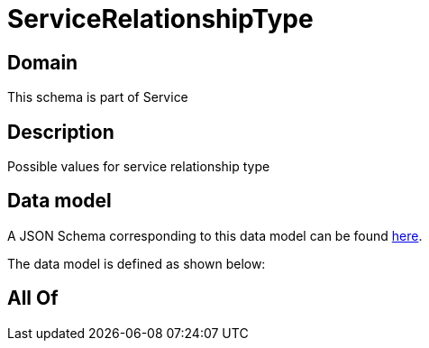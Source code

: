 = ServiceRelationshipType

[#domain]
== Domain

This schema is part of Service

[#description]
== Description

Possible values for service relationship type


[#data_model]
== Data model

A JSON Schema corresponding to this data model can be found https://tmforum.org[here].

The data model is defined as shown below:


[#all_of]
== All Of

